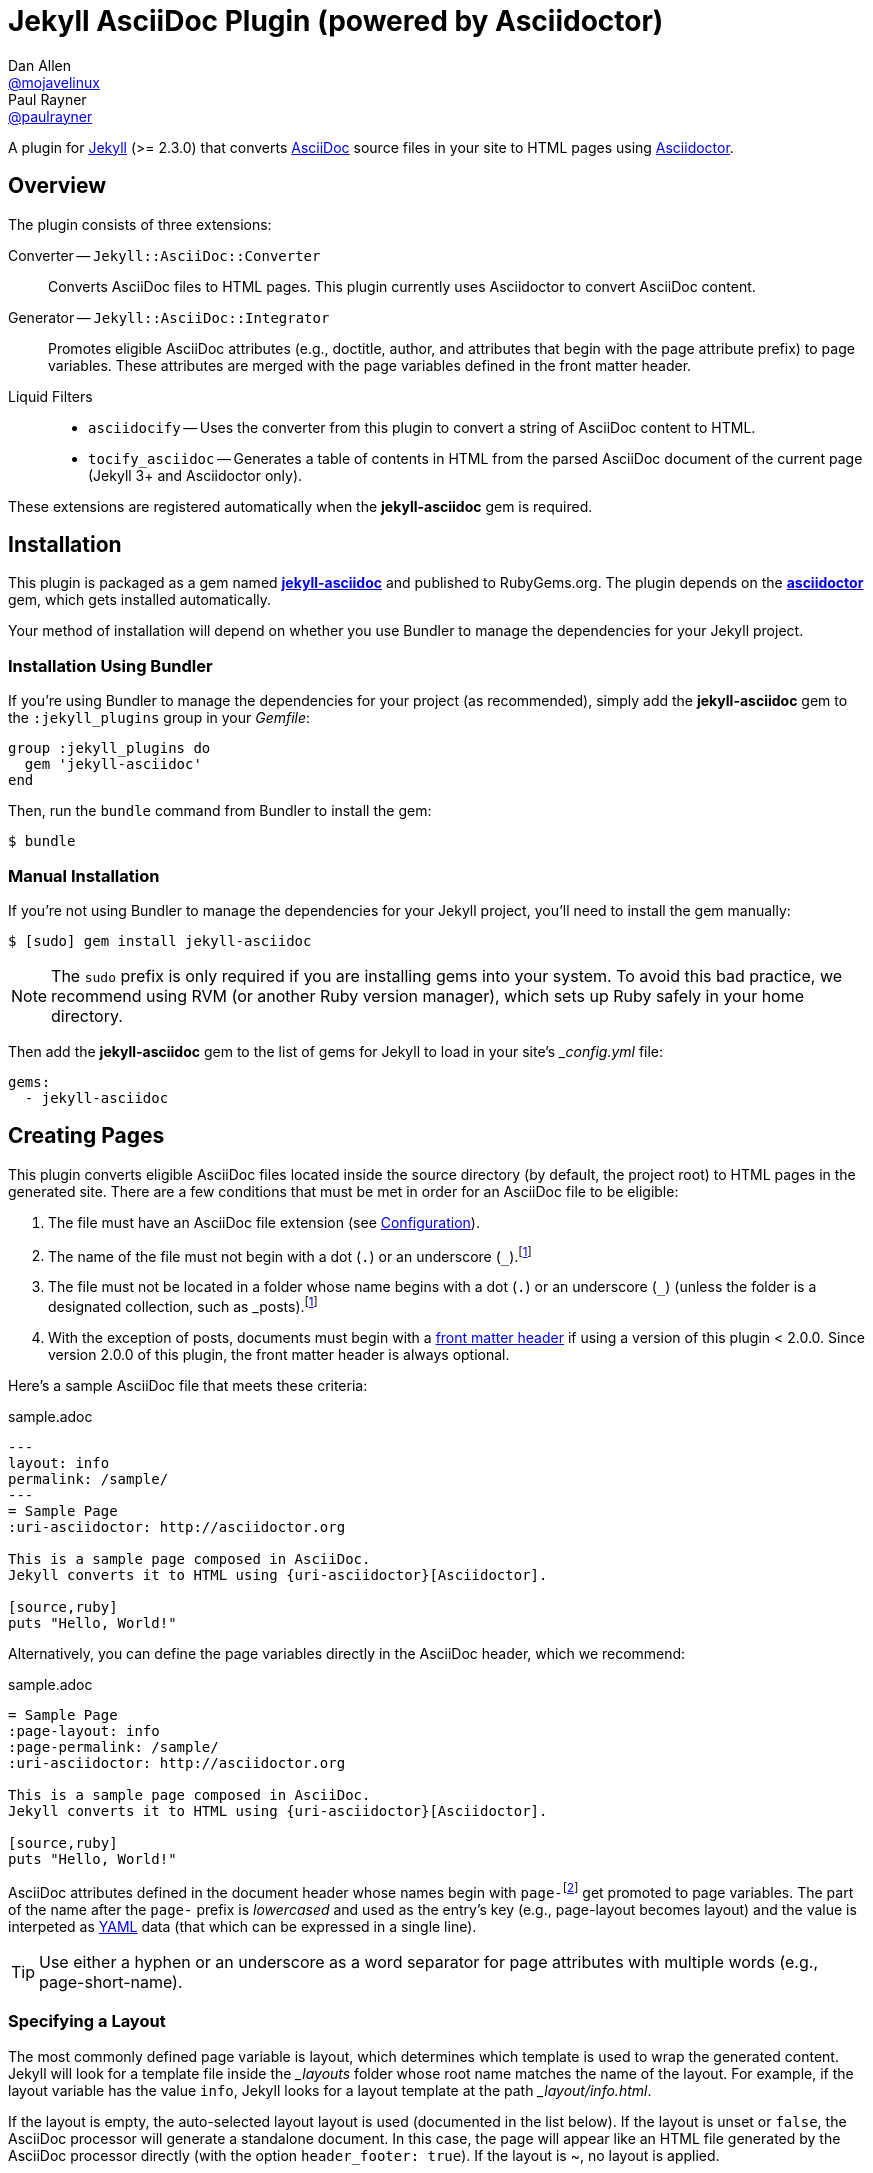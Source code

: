 = Jekyll AsciiDoc Plugin (powered by Asciidoctor)
Dan Allen <https://github.com/mojavelinux[@mojavelinux]>; Paul Rayner <https://github.com/paulrayner[@paulrayner]>
// Settings:
:idprefix:
:idseparator: -
ifndef::env-github[:icons: font]
ifdef::env-github,env-browser[]
:toc: preamble
:toclevels: 1
endif::[]
ifdef::env-github[]
:status:
:outfilesuffix: .adoc
:!toc-title:
:caution-caption: :fire:
:important-caption: :exclamation:
:note-caption: :paperclip:
:tip-caption: :bulb:
:warning-caption: :warning:
endif::[]
// Aliases:
:path-config: pass:q[[path]___config.yml__]
:conum-guard: {sp}
ifndef::icons[:conum-guard: {sp}#{sp}]
// URIs:
:uri-repo: https://github.com/asciidoctor/jekyll-asciidoc
:uri-issues: {uri-repo}/issues
:uri-search-issues: {uri-repo}/search?type=Issues
:uri-chat: https://gitter.im/asciidoctor/asciidoctor
:uri-ci: https://travis-ci.org/asciidoctor/jekyll-asciidoc
:uri-gem: http://rubygems.org/gems/jekyll-asciidoc
:uri-gem-asciidoctor: http://rubygems.org/gems/asciidoctor
:uri-asciidoc: http://asciidoc.org
:uri-asciidoctor: http://asciidoctor.org
:uri-asciidoctor-backends: https://github.com/asciidoctor/asciidoctor-backends
:uri-asciidoctor-docs: {uri-asciidoctor}/docs
:uri-asciidoctor-diagram: {uri-asciidoctor-docs}/asciidoctor-diagram
:uri-asciidoctor-discuss: http://discuss.asciidoctor.org
:uri-asciidoctor-manual: {uri-asciidoctor-docs}/user-manual
:uri-asciidoc-practices: {uri-asciidoctor-docs}/asciidoc-recommended-practices
:uri-jaq: https://github.com/asciidoctor/jekyll-asciidoc-quickstart
:uri-jekyll: https://jekyllrb.com
:uri-jekyll-docs: {uri-jekyll}/docs
:uri-jekyll-discuss: https://talk.jekyllrb.com
:uri-front-matter: {uri-jekyll-docs}/frontmatter
:uri-liquid-templates: {uri-jekyll-docs}/templates
:uri-graphviz: http://www.graphviz.org
:uri-tilt: https://github.com/rtomayko/tilt
:uri-yaml: https://en.wikipedia.org/wiki/YAML
:uri-guide-publish-gem: http://guides.rubygems.org/publishing/#publishing-to-rubygemsorg

ifdef::status[]
image:https://img.shields.io/gem/v/jekyll-asciidoc.svg?label=gem%20version[Gem Version, link={uri-gem}]
image:https://img.shields.io/travis/asciidoctor/jekyll-asciidoc/master.svg[Build Status (Travis CI), link={uri-ci}]
endif::[]

A plugin for {uri-jekyll}[Jekyll] (>= 2.3.0) that converts {uri-asciidoc}[AsciiDoc] source files in your site to HTML pages using {uri-asciidoctor}[Asciidoctor].

== Overview

The plugin consists of three extensions:

Converter -- `Jekyll::AsciiDoc::Converter`::
Converts AsciiDoc files to HTML pages.
This plugin currently uses Asciidoctor to convert AsciiDoc content.

Generator -- `Jekyll::AsciiDoc::Integrator`::
Promotes eligible AsciiDoc attributes (e.g., doctitle, author, and attributes that begin with the page attribute prefix) to page variables.
These attributes are merged with the page variables defined in the front matter header.

Liquid Filters::
* `asciidocify` -- Uses the converter from this plugin to convert a string of AsciiDoc content to HTML.
* `tocify_asciidoc` -- Generates a table of contents in HTML from the parsed AsciiDoc document of the current page (Jekyll 3+ and Asciidoctor only).

These extensions are registered automatically when the [app]*jekyll-asciidoc* gem is required.

== Installation

This plugin is packaged as a gem named [app]*{uri-gem}[jekyll-asciidoc]* and published to RubyGems.org.
The plugin depends on the [app]*{uri-gem-asciidoctor}[asciidoctor]* gem, which gets installed automatically.

Your method of installation will depend on whether you use Bundler to manage the dependencies for your Jekyll project.

=== Installation Using Bundler

If you're using Bundler to manage the dependencies for your project (as recommended), simply add the [app]*jekyll-asciidoc* gem to the `:jekyll_plugins` group in your [path]_Gemfile_:

[source,ruby]
----
group :jekyll_plugins do
  gem 'jekyll-asciidoc'
end
----

Then, run the `bundle` command from Bundler to install the gem:

 $ bundle

=== Manual Installation

If you're not using Bundler to manage the dependencies for your Jekyll project, you'll need to install the gem manually:

 $ [sudo] gem install jekyll-asciidoc

NOTE: The `sudo` prefix is only required if you are installing gems into your system.
To avoid this bad practice, we recommend using RVM (or another Ruby version manager), which sets up Ruby safely in your home directory.

Then add the [app]*jekyll-asciidoc* gem to the list of gems for Jekyll to load in your site's {path-config} file:

[source,yaml]
----
gems:
  - jekyll-asciidoc
----

== Creating Pages

This plugin converts eligible AsciiDoc files located inside the source directory (by default, the project root) to HTML pages in the generated site.
There are a few conditions that must be met in order for an AsciiDoc file to be eligible:

. The file must have an AsciiDoc file extension (see <<configuration>>).
. The name of the file must not begin with a dot (`.`) or an underscore (`_`).footnoteref:[excluded_files,Hidden files and folders are automatically excluded by Jekyll.]
. The file must not be located in a folder whose name begins with a dot (`.`) or an underscore (`_`) (unless the folder is a designated collection, such as _posts).footnoteref:[excluded_files]
. With the exception of posts, documents must begin with a {uri-front-matter}[front matter header] if using a version of this plugin < 2.0.0.
Since version 2.0.0 of this plugin, the front matter header is always optional.

Here's a sample AsciiDoc file that meets these criteria:

.sample.adoc
[source,asciidoc]
----
---
layout: info
permalink: /sample/
---
= Sample Page
:uri-asciidoctor: http://asciidoctor.org

This is a sample page composed in AsciiDoc.
Jekyll converts it to HTML using {uri-asciidoctor}[Asciidoctor].

[source,ruby]
puts "Hello, World!"
----

Alternatively, you can define the page variables directly in the AsciiDoc header, which we recommend:

.sample.adoc
[source,asciidoc]
----
= Sample Page
:page-layout: info
:page-permalink: /sample/
:uri-asciidoctor: http://asciidoctor.org

This is a sample page composed in AsciiDoc.
Jekyll converts it to HTML using {uri-asciidoctor}[Asciidoctor].

[source,ruby]
puts "Hello, World!"
----

AsciiDoc attributes defined in the document header whose names begin with ``page-``footnote:[The prefix used to label page attributes can be customized.] get promoted to page variables.
The part of the name after the `page-` prefix is _lowercased_ and used as the entry's key (e.g., page-layout becomes layout) and the value is interpeted as {uri-yaml}[YAML] data (that which can be expressed in a single line).

TIP: Use either a hyphen or an underscore as a word separator for page attributes with multiple words (e.g., page-short-name).

=== Specifying a Layout

The most commonly defined page variable is layout, which determines which template is used to wrap the generated content.
Jekyll will look for a template file inside the [path]_{empty}_layouts_ folder whose root name matches the name of the layout.
For example, if the layout variable has the value `info`, Jekyll looks for a layout template at the path [path]__layout/info.html_.

If the layout is empty, the auto-selected layout layout is used (documented in the list below).
If the layout is unset or `false`, the AsciiDoc processor will generate a standalone document.
In this case, the page will appear like an HTML file generated by the AsciiDoc processor directly (with the option `header_footer: true`).
If the layout is ~, no layout is applied.

To review, here are the different ways to specify a layout using the AsciiDoc attribute page-layout:

* `:page-layout: info` -- use the layout named `info` (e.g., [path]__layout/info.html_)
* _not specified_, `:page-layout:` or `:page-layout: _auto` -- use the automatic layout (i.e., `page` for pages, `post` for posts, the singular form of the collection label for a document; if the auto-selected layout isn't available, the layout `default` is used)
* `:!page-layout:` or `:page-layout: false` -- don't use a layout; instead, generate a standalone HTML document
* `:page-layout: ~` -- don't use a layout (often results in an incomplete HTML file)

=== Implicit Page Variables

In addition to page attributes defined explicitly, the following implicit AsciiDoc attributes are also promoted to page variables:

* doctitle (aka the document title) (becomes title)
* author
* revdate (becomes date; value is converted to a DateTime object; posts only)

=== Enabling Liquid Preprocessing

Unlike other content files, the {uri-liquid-templates}[Liquid template preprocessor] is not applied to AsciiDoc files by default (as of version 2.0.0 of this plugin).
If you want the Liquid template preprocessor to be applied to an AsciiDoc file (prior to the content being passed to the AsciiDoc processor), you must enable it by setting the `liquid` page variable (shown here defined using a page attribute).

[source,asciidoc]
----
:page-liquid:
----

IMPORTANT: AsciiDoc files may include a {uri-front-matter}[front matter header] for defining page variables.
If present, the front matter header must be the very first character of the file.
The front matter header won't be seen--and could distort conversion--if the front matter is preceded by whitespace or a Byte Order Mark (BOM).

NOTE: As of version 2.0.0 of this plugin, you may exclude the front matter header, as shown in the second example above.
Prior to version 2.0.0, you had to include at least an empty front matter header (except for posts).
In these cases, you define all the page variables (e.g., layout) using AsciiDoc page attributes instead of in the front matter.
You can also use a combination of both.
When intermixed, the page attributes defined in the AsciiDoc header take precedence.

== Building and Previewing Your Site

You can build your site into the [path]__site_ directory using:

 $ jekyll build

If you're using Bundler, prefix the command with `bundle exec`.
For example:

[subs=+quotes]
 $ *bundle exec* jekyll build

You can preview your site at \http://localhost:4000 using:

 $ jekyll serve

You can continuously build without preview using:

 $ jekyll build --watch

To see a report of all the files that are processed, add the `--verbose` flag:

 $ jekyll build --verbose

IMPORTANT: If you add the `--safe` flag, third-party plugins such as this one are disabled by default.
To reenable the plugin, you must add the name of the gem to the whitelist.
See <<Running in Safe Mode>> for details.

== Configuration

This section describes the configuration options for this plugin, which are _optional_.

You should at least assign an empty Hash as a default (e.g., `{}`) to the `asciidoc` and `asciidoctor` keys in {path-config}, respectively, if you don't plan on making any further customizations.

[source,yaml]
----
asciidoc: {}
asciidoctor: {}
----

Using these placeholder values is an optimization that prevents initialization from being performed more than once.

=== AsciiDoc

NOTE: Prior to version 2.0.0 of this plugin, the configuration keys in this section were defined as flat, top-level names (e.g., `asciidoc_ext`).
These names are now deprecated, but still supported.

By default, this plugin uses Asciidoctor to convert AsciiDoc files.
Since Asciidoctor is currently the only option, the default setting is equivalent to the following configuration in {path-config}:

[source,yaml]
----
asciidoc:
  processor: asciidoctor
----

IMPORTANT: The `asciidoc` block should only appear _once_ inside {path-config}.
If you define any other options that are documented in this section, you should append them to the `asciidoc` block.

To tell Jekyll which file extensions to match as AsciiDoc files, append the `ext` option to the `asciidoc` block of your {path-config}:

[source,yaml]
----
asciidoc:
  ext: asciidoc,adoc,ad
----

The extensions shown in the previous listing are the default values, so you don't need to specify this option if those defaults are sufficient.

AsciiDoc attributes defined in the document header whose names begin with `page-` are promoted to page variables.
The part of the name after the `page-` prefix is used as the key (e.g., page-layout becomes layout).
If you want to change this attribute prefix, append the `page_attribute_prefix` option to the `asciidoc` block of your {path-config}:

[source,yaml]
----
asciidoc:
  page_attribute_prefix: jekyll
----

A hyphen is automatically added to the value of this configuration setting if the value is non-empty.

Since version 2.0.0 of this plugin, all non-hidden AsciiDoc files are processed by default, even those without a front matter header.
If you only want files containing a front matter header to be processed (as was the behavior prior to version 2.0.0), add the `require_front_matter_header` option to the `asciidoc` block of your {path-config}:

[source,yaml]
----
asciidoc:
  require_front_matter_header: true
----

=== Asciidoctor

In addition to the built-in attributes in AsciiDoc, the following additional AsciiDoc attributes are automatically defined by this plugin and available to all AsciiDoc-based pages:

....
site-root=(absolute path of root directory)
site-source=(absolute path of source directory)
site-destination=(absolute path of output directory)
site-baseurl=(value of the baseurl config option)
site-url=(value of the url config option)
env=site
env-site
site-gen=jekyll
site-gen-jekyll
builder=jekyll
builder-jekyll
jekyll-version=(value of the Jekyll::VERSION constant)
idprefix
idseparator=-
linkattrs=@
....

The following attributes are defined per page:

....
outpath=(path of page relative to baseurl)
....

You can pass additional attributes to AsciiDoc, or override default attributes provided by the plugin, by using the `attributes` option of the `asciidoctor` block in your {path-config}.
The value of this option can either be an Array containing key-value pairs:

[source,yaml]
----
asciidoctor:
  attributes:
    - idprefix=_
    - source-highlighter=pygments
    - pygments-css=style
----

or key-value pairs defined as a Hash:

[source,yaml]
----
asciidoctor:
  attributes:
    idprefix: _
    source-highlighter: pygments
    pygments-css: style
----

You may use attribute references in the attribute value to reference any implicit or already defined attribute.
For example, to set the `iconsdir` attribute based on the `imagesdir` attribute, use the following:

[source,yaml]
----
asciidoctor:
  attributes:
    imagesdir: /images
    iconsdir: '{imagesdir}/icons'
----

CAUTION: If the value begins with an attribute reference, and you are defining the attributes using the Hash structure, you must enclose the value in quotes.

In addition to `attributes`, you can define any another option key (e.g., `safe`) that is recognized by the {uri-asciidoctor-manual}#ruby-api-options[Asciidoctor API].

==== Specifying the Base Directory

In Asciidoctor, the base directory (i.e., `base_dir` option) is used as the root when resolving non-nested, relative includes, among other paths.

By default, this plugin does not specify a base directory when invoking the Asciidoctor API.
Asciidoctor will therefore use the current working directory (i.e., the project root) as the base directory.

If your source directory is not the project root, and you want Asciidoctor to use the source directory as the base directory, set the value of the `base_dir` option to `:source`.

[source,yaml]
----
asciidoctor:
  base_dir: :source
  ...
----

If, instead, you want the base directory to track the directory of the document being processed, and you're using Jekyll 3 or better, you can set the value of the `base_dir` option to `:docdir`.
Since the base directory is also the jail, we also recommend setting the `safe` option to `unsafe` so that you can still resolve paths outside of this directory.

[source,yaml]
----
asciidoctor:
  base_dir: :docdir
  safe: unsafe
  ...
----

IMPORTANT: The `:docdir` setting is not available when using Jekyll 2.

You can also set the `base_dir` option to any relative or absolute path.
In that case, the same value will be used for all documents.

==== Enabling Hard Line Breaks

Many Jekyll users are used to writing in GitHub-flavored Markdown (GFM), which preserves hard line breaks in paragraph content.
Asciidoctor supports this feature for AsciiDoc files.
(In fact, previous versions of this plugin enabled this behavior by default).
If you want to enable this behavior for AsciiDoc files, add the `hardbreaks-option` attribute to the Asciidoctor attributes configuration in your site's {path-config} file:

[source,yaml]
----
asciidoctor:
  attributes:
    - hardbreaks-option
----

If you want to allow individual files to override this setting, then assign the value `@` to the attribute:

[source,yaml]
----
asciidoctor:
  attributes:
    - hardbreaks-option=@
----

If you already have AsciiDoc attributes defined in the {path-config}, the new attribute should be added as a sibling entry in the YAML collection.

WARNING: Keep in mind, if you enable hard line breaks, you won't be able to use the {uri-asciidoc-practices}#one-sentence-per-line[one sentence-per-line writing technique].

== Running in Safe Mode

If you want to use this plugin when running Jekyll in safe mode, you must add the [app]*jekyll-asciidoc* gem to the whitelist in your site's {path-config} file:

[source,yaml]
----
whitelist:
  - jekyll-asciidoc
----

Safe mode is enabled either through the `--safe` flag:

 $ jekyll build --safe 

or the `safe` configuration option in your site's {path-config} file:

[source,yaml]
----
safe: true
----

== Customizing the Generated HTML

You can use templates to customize the HTML output that Asciidoctor generates for your site.
Template files can be composed in any templating language that is supported by {uri-tilt}[Tilt].
Each template file corresponds to a node in the AsciiDoc document tree (aka AST).

Below are the steps you need to take to configure Asciidoctor to use custom templates with your site.

=== Step {counter:step}: Add Required Gems

You'll first need to add the thread_safe gem as well as the gem for the templating language you plan to use.
We'll assume that you are using Slim.

[source,ruby]
----
gem 'slim', '~> 3.0.7'
gem 'thread_safe', '~> 0.3.5'
----

=== Step {counter:step}: Install New Gems

Now run the `bundle` command to install the new gems.

 $ bundle

=== Step {counter:step}: Create a Templates Folder

Next, create a new folder in your site named [path]__templates_ to store your templates.

 $ mkdir _templates

=== Step {counter:step}: Configure Asciidoctor to Load Templates

In your site's {path-config} file, configure Asciidoctor to load the templates by telling it the location where the templates are stored.

[source,yaml]
----
asciidoctor:
  template_dir: _templates
  attributes: ...
----

=== Step {counter:step}: Compose a Template

The final step is to compose a template.
We'll be customizing the unordered list node.
Name the file [path]_ulist.html.slim_.

.ulist.html.slim
[source,slim]
----
- if title?
  figure.list.unordered id=id
    figcaption=title
    ul class=[style, role]
      - items.each do |_item|
        li
          span.primary=_item.text
          - if _item.blocks?
            =_item.content
- else
  ul id=id class=[style, role]
    - items.each do |_item|
      li
        span.primary=_item.text
        - if _item.blocks?
          =_item.content
----

The next time you build your site, Asciidoctor will use your custom template to generate the HTML for unordered lists.

TIP: You can find additional examples of custom templates in the {uri-asciidoctor-backends}[asciidoctor-backends] repository.

== Enabling Asciidoctor Diagram

{uri-asciidoctor-diagram}[Asciidoctor Diagram] is a set of extensions for Asciidoctor that allow you to embed diagrams generated by PlantUML, Graphviz, ditaa, Shaape, and other plain-text diagram tools inside your AsciiDoc documents.
In order to use Asciidoctor Diagram in a Jekyll project successfully, *you must use Jekyll >= 3.0.0 and a version of this plugin >= 2.0.0*.
Other combinations are known to have issues.

[IMPORTANT]
For Graphviz and PlantUML diagram generation, {uri-graphviz}[Graphviz] must be installed (i.e., the `dot` utility must be available on your `$PATH`.

=== Installation

Using Bundler::
+
--
Add `asciidoctor-diagram` gem to your [path]_Gemfile_:

[source,ruby,subs=attributes+]
----
group :jekyll_plugins do
  gem 'asciidoctor-diagram', '~> 1.4.0' #{conum-guard}<1>
  gem 'jekyll-asciidoc'
  ...
end
----
<1> Customize the version of Asciidoctor Diagram as needed.

Then, run the Bundler command to install it:

 $ bundle install
--

Without Bundler::
+
--
Install gems manually

 $ [sudo] gem install asciidoctor-diagram

Then, add the `asciidoctor-diagram` gem to the list of gems for Jekyll to load in your site's {path-config} file:

[source,yaml]
----
gems:
  - asciidoctor-diagram
  - jekyll-asciidoc
----
--

The preceding configurations are equivalent to passing `-r asciidoctor-diagram` to the `asciidoctor` command.

=== Generated Image Location

Asciidoctor Diagram needs some context in order to write the images to the proper location.
At a minimum, you must set the following configuration in {path-config}:

[source,yaml]
----
asciidoctor:
  base_dir: :docdir
  safe: unsafe
----

With this configuration, Asciidoctor Diagram will generate images relative to the generated HTML page (i.e., into the same directory).

You can use the following example to test your setup:

._posts/2016-01-01-diagram-sample.adoc
[source,asciidoc]
----
= Diagram Sample

[graphviz,dot-example,svg]
....
digraph g {
    a -> b
    b -> c
    c -> d
    d -> a
}
....
----

If you prefer to serve all images from the same folder, assign a value to the `imagesdir` attribute that is relative to the site root:

[source,yaml]
----
asciidoctor:
  base_dir: :docdir
  safe: unsafe
  attributes:
    imagesdir: /images
----

With this configuration, all images will be generated into the [path]_images_ directory inside the destination folder.

==== Preserving Generated Images

Since Asciidoctor Diagram writes to the output folder, you have instruct Jekyll not to remove these generated files.
One way to do this is to apply a "`monkeypatch`" to Jekyll.
Add the file [path]_jekyll-ext.rb_ to the [path]__plugins_ folder of your project root (creating the folder if it does not already exist) and populate the file with the following content:

._plugins/jekyll-ext.rb
[source,ruby]
----
class Jekyll::Cleaner
  def cleanup!; end
end
----

An alternative to the monkeypath approach is to identify folders that contain generated images in the `keep_files` option in {path-config}:

[source,yaml]
----
keep_files: [images]
asciidoctor:
  base_dir: :docdir
  safe: unsafe
  attributes:
    imagesdir: /images
----

== Adding Supplemental Assets

Certain Asciidoctor features, such as icons, require additional CSS rules and other assets to work.
These CSS rules and other assets do not get automatically included in the pages generated by Jekyll.
This section documents how to configure these additional resources.

TIP: If you want to take a shortcut that skips all this configuration, clone the {uri-jaq}[Jekyll AsciiDoc Quickstart (JAQ)] repository and use it as a starting point for your site.
JAQ provides a page layout out of the box configured to fully style body content generated from AsciiDoc.

=== Setup

The Jekyll AsciiDoc plugin converts AsciiDoc to embeddable HTML.
This HTML is then inserted into the page layout.
You need to augment the layout to include resources typically present in a standalone HTML document that Asciidoctor produces.

. Create a stylesheet in the [path]_css_ directory named [path]_asciidoc.css_ to hold additional CSS for body content generated from AsciiDoc.
. Add this stylesheet to the HTML `<head>` in [path]_{empty}_includes/head.html_ under the main.css declaration:
+
[source,html]
----
<link rel="stylesheet" href="{{ "/css/asciidoc.css" | prepend: site.baseurl }}">
----

=== Stylesheet for Code Highlighting

Asciidoctor integrates with Pygments to provide code highlighting of source blocks in AsciiDoc content.
This integration is separate from the Pygments integration in Jekyll.
As part of this integration, Asciidoctor generates a custom stylesheet tailored specially to work with the HTML that Asciidocotor produces.
Since this stylesheet is backed by the Pygments API, it provides access to all the themes in Pygments

This plugin will automatically generate a stylesheet for Pygments into the source directory if the AsciiDoc attributes in your site's {path-config} are configured as follows:

* `source-highlighter` has the value `pygments`
* `pygments-css` has the value `class` or is not set
* `pygments-stylesheet` is not unset (if set, it can have any value)

By default, the stylesheet is written to `stylesdir` + `pygments-stylesheet`.
If the `pygments-stylesheet` attribute is not specified, the value defaults to `asciidoc-pygments.css`.
You can customize this value to your liking.

The Pygments theme is selected by the value of the `pygments-style` attribute.
If this attribute is not set, it defaults to `vs`.

The stylesheet file will be created if it does not yet exist or the theme has been changed.
Jekyll will handle copying the file to the output directory.

You'll need to add a line to your template to link to this stylesheet, such as:

[source,html]
----
<link rel="stylesheet" href="{{ "/css/asciidoc-pygments.css" | prepend: site.baseurl }}">
----

To disable this feature, either set the `pygments-css` to `style` (to enable inline styles) or unset the `pygments-stylesheet` attribute in your site's {path-config}.

NOTE: It may still be necessary to make some tweaks to your site's stylesheet to accomodate this integration.

=== Font-based Admonition and Inline Icons

To enable font-based admonition and inline icons, you first need to add Font Awesome to [path]_{empty}_includes/head.html_ file under the asciidoc.css declaration:

[source,html]
----
<link rel="stylesheet" href="https://cdnjs.cloudflare.com/ajax/libs/font-awesome/4.4.0/css/font-awesome.min.css">
----

NOTE: You can also link to local copy of Font Awesome.

Next, you need to add the following CSS rules from the default Asciidoctor stylesheet to the [path]_css/asciidoc.css_ file:

[source,css]
----
span.icon>.fa {
  cursor: default;
}
.admonitionblock td.icon {
  text-align: center;
  width: 80px;
}
.admonitionblock td.icon [class^="fa icon-"] {
  font-size: 2.5em;
  text-shadow: 1px 1px 2px rgba(0,0,0,.5);
  cursor: default;
}
.admonitionblock td.icon .icon-note:before {
  content: "\f05a";
  color: #19407c;
}
.admonitionblock td.icon .icon-tip:before {
  content: "\f0eb";
  text-shadow: 1px 1px 2px rgba(155,155,0,.8);
  color: #111;
}
.admonitionblock td.icon .icon-warning:before {
  content: "\f071";
  color: #bf6900;
}
.admonitionblock td.icon .icon-caution:before {
  content: "\f06d";
  color: #bf3400;
}
.admonitionblock td.icon .icon-important:before {
  content: "\f06a";
  color: #bf0000;
}
----

Feel free to modify the CSS to your liking.

Finally, you need to enable the font-based icons in the header of the document:

[source,asciidoc]
----
:icons: font
----

or in the site configuration:

[source,yaml]
----
asciidoctor:
  attributes:
    - icons=font
    ...
----

=== Image-based Admonition and Inline Icons

As an alternative to font-based icons, you can configure Asciidoctor to use image-based icons.
In this case, all you need to do is provide the icons at the proper location.

First, enable image-based icons and configure the path to the icons in the header of the document:

[source,asciidoc]
----
:icons:
:iconsdir: /images/icons
----

or your site configuration:

[source,yaml]
----
asciidoctor:
  attributes:
    - icons
    - iconsdir=/images/icons
----

Then, simply put the icon images that the page needs in the [path]_images/icons_ directory.

== Working with AsciiDoc Content in Templates

Jekyll uses the Liquid templating language to process templates.
This plugin defines two additional Liquid filters, `asciidocify` and `tocify_asciidoc`, for working with AsciiDoc content in those templates.

=== Converting a String from AsciiDoc

You can use the `asciidocify` filter to convert an arbitrary AsciiDoc string anywhere in your template.

Let's assume the excerpt of the post is written in AsciiDoc.
You can convert it in your template as follows:

----
{{ post.excerpt | asciidocify }}
----

By default, the AsciiDoc content is parsed as a full AsciiDoc document.
If the content represents a single paragraph, and you only want to perform inline substitutions on that content, add the `inline` doctype as the filter's first argument:

----
{{ post.excerpt | asciidocify: 'inline' }}
----

TIP: This filter allows you to compose site-wide data in AsciiDoc, such your site's description or synopsis, then convert it to HTML for use in the page template(s).

=== Generating a Table of Contents

If you're using Jekyll 3 or better, you can use the `tocify_asciidoc` filter to generate a table of contents in HTML for any page created from an AsciiDoc document.

This filter gets applied to `page.document`, the page variable that resolves to the parsed AsciiDoc document, as shown here:

----
{{ page.document | tocify_asciidoc }}
----

The number of section levels (i.e., depth) shown in the table of contents defaults to the value defined by the `toclevels` attribute in the AsciiDoc document.
To tune the number of levels, pass a numeric value as the filter's first argument.

----
{{ page.document | tocify_asciidoc: 3 }}
----

== Publishing Your Site

This section covers several options you have available for publishing your site, including GitHub Pages and GitLab Pages.

=== Using this Plugin on GitHub Pages

GitHub doesn't (yet) whitelist the AsciiDoc plugin, so you must run Jekyll either on your own computer or on a continuous integration (CI) server.

[IMPORTANT]
====
GitHub needs to hear from enough users that need this plugin to persuade them to enable it.
Our recommendation is to https://github.com/contact[contact support] and keep asking for it.

Refer to the help page https://help.github.com/articles/adding-jekyll-plugins-to-a-github-pages-site[Adding Jekyll Plugins to a GitHub Pages site] for a list of plugins currently supported on GitHub Pages.
====

_But don't despair!_
You can still automate publishing of the generated site to GitHub Pages using a continuous integration job.
Refer to the http://eshepelyuk.github.io/2014/10/28/automate-github-pages-travisci.html[Automate GitHub Pages publishing with Jekyll and Travis CI^] tutorial to find step-by-step instructions.
You can also refer to the https://github.com/johncarl81/transfuse-site[Transfuse website build^] for an example in practice.

TIP: When using this setup, don't forget to add the [path]_.nojekyll_ file to the root of the source to tell GitLab Pages not to waste time running Jekyll again on the server.

==== Jekyll AsciiDoc Quickstart

If you want to take a shortcut that skips all the steps in the previously mentioned tutorial, clone the {uri-jaq}[Jekyll AsciiDoc Quickstart (JAQ)] repository and use it as a starting point for your site.
JAQ includes a Rake build that is preconfigured to deploy to GitHub Pages from Travis CI and also provides a theme (page layout and CSS) that properly styles body content generated from AsciiDoc.

=== Using this Plugin on GitLab Pages

Deployment to GitLab Pages is much simpler.
That's because GitLab allows you to control the execution of Jekyll yourself.
There's no need to mess around with CI jobs and authentication tokens.
You can find all about how to use Jekyll with GitLab Pages in the tutorial https://about.gitlab.com/2016/04/07/gitlab-pages-setup/#option-b-gitlab-ci-for-jekyll-websites[Hosting on GitLab.com with GitLab Pages].

Assuming the following are true:

. The source of your site resides on the master branch.
. You're using Bundler to manage the dependencies for your project.

then you can use the following [path]_.gitlab-ci.yml_ file to get starting hosting your Jekyll site on GitLab Pages.

.gitlab-ci.yml
[source,yaml]
----
image: ruby:2.3
cache:
  paths: 
    - .bundle
before_script:
  - bundle --path .bundle/gems
pages:
  script:
    - bundle exec jekyll build -d public --config _config.yml,_config-gitlab.yml -q
  artifacts:
    paths:
      - public
  only:
    - master
----

This script runs Jekyll on the official Ruby Docker container.

You also need to add and additional configuration file, [path]__config-gitlab.yml_, to set the `url` and `baseurl` options when deploying your site to GitLab Pages.

._config-gitlab.yml
[source,yaml,subs=attributes+]
----
url: https://<username>.gitlab.io #{conum-guard}<1>
baseurl: /<projectname> #{conum-guard}<2>
----
<1> Replace `<username>` with your GitLab username or group.
<2> Replace `<projectname>` with the basename of your project repository.

The next time you push to the master branch, the GitLab Pages runner will execute Jekyll and deploy your site to [uri]_\https://<username>.gitlab.io/<projectname>_, where `<username>` is your GitLab username or group and `<projectname>` is the basename of your project repository.

Like GitHub Pages, you can also have your site respond to a custom domain name, which is explained in the referenced tutorial.
In this case, update the [path]__config-gitlab.yml_ file with the appropriate values.

== Getting Help

The Jekyll AsciiDoc plugin is developed to help you publish your content quickly and easily.
But we can't achieve that goal without your input.
Your questions and feedback help steer the project, so speak up!
Activity drives progress.

When seeking answers, always start with the official documentation for Jekyll, which can be found on the {uri-jekyll}[Jekyll website].
If you have general questions about Jekyll, we recommend you visit the {uri-jekyll-discuss}[Jekyll Talk] forum to get assistance.
For questions related to this extension specifically, or general questions about AsciiDoc, please post to the {uri-asciidoctor-discuss}[Asciidoctor discussion list].
You can also join us in the {uri-chat}[asciidoctor/asciidoctor channel] on Gitter.
For general information about AsciiDoc, look no further than the {uri-asciidoctor-manual}[Asciidoctor User Manual].

=== Filing Bug Reports and Feature Requests

This project uses the {uri-issues}[GitHub issue tracker] to manage bug reports and feature requests.
If you encounter a problem, please {uri-search-issues}[browse or search] the issues to find out if your problem has already been reported.
If it has not, you may {uri-issues}/new[submit a new issue].

The best way to get a timely response and quick fix for your issue is to write a detailed report and respond to replies in a timely manner.

If you know Ruby (or you're willing to learn), we encourage you to submit a pull request.
Please include an RSpec behavior that describes how your feature should work or demonstrates the problem you're encountering.
Make sure to send your pull request from a branch in your fork.
If the pull request resolves an issue, please name the branch using the issue number (e.g., issue-N, where N is the issue number).

If you aren't able to submit a pull request, please provide a sample so that the developers can reproduce your scenario.

== Development

To help develop the Jekyll AsciiDoc plugin, or to simply use the development version, you need to retrieve the source from GitHub.
Follow the instructions below to learn how to clone the source, run the tests and install the development version.

=== Retrieve the Source Code

You can retrieve the source code from GitHub using git.
Simply copy the URL of the {uri-repo}[GitHub repository] and pass it to the `git clone` command:

[subs=attributes+]
....
git clone {uri-repo}
....

Next, switch to the project directory.

 $ cd jekyll-asciidoc

=== Install the Dependencies

The dependencies needed to develop the Jekyll AsciiDoc plugin are defined in the [path]_Gemfile_ at the root of the project.
You'll use Bundler to install these dependencies.

To check if you have Bundler installed, use the `bundle` command to query for the version:

 $ bundle --version

If Bundler is not installed, use the `gem` command to install it.

 $ [sudo] gem install bundler

Finally, invoke the `bundle` command (which is provided by the bundler gem) from the root of the project to install the dependencies into the project:

 $ bundle --path=.bundle/gems

IMPORTANT: Since we've installed dependencies inside the project, it's necessary to prefix all commands (e.g., rake) with `bundle exec`.

=== Running the Tests

The tests are based on RSpec.
The test suite is located in the [path]_spec_ directory.

You can run the tests using Rake.

 $ bundle exec rake spec

For more fine-grained control, you can also run the tests using RSpec directly.

 $ bundle exec rspec

If you only want to run a selection of tests, you can do so by assigning those specifications a tag and filtering the test run accordingly.

Start by adding the `focus` tag to one or more specifications:

[source,ruby]
----
it 'should register AsciiDoc converter', focus: true do
  expect(site.converters.any? {|c| ::Jekyll::AsciiDoc::Converter === c }).to be true
end
----

Then, run RSpec with the `focus` flag enabled:

 $ bundle exec rspec -t focus

You should see that RSpec only runs the specifications that have this flag.

=== Installing the Gem Locally

You can install the development version of the gem as follows:

 $ bundle exec rake install

This allows you to use an unreleased version of the gem in your site.
If you want to build the gem and install it manually, use these commands instead:

 $ bundle exec rake build
 $ [sudo] gem install pkg/jekyll-asciidoc-*.dev.gem

=== Coding Style

This project adheres to the coding style used throughout the Asciidoctor project.
The coding style is as follows:

* Indent using 2 spaces, generally.

* Indent successive lines of conditions, method arguments or ternary expressions using 4 spaces (but not data structures or chained method calls).

* Don't indent `when` lines in a case block.

* Fully qualify the class name (beginning with `::`) of any type not in the current namespace.

  ::File.extname path 

* Use triple equals to check for type, placing the type on the left hand side.

  ::Hash === attrs

* Drop parentheses around method arguments of a method definition.

  def integrate document, collection_name = nil
    ...
  end

* Drop parentheses around method arguments of an isolated method call.

  source = ::File.expand_path config['source']
+
  if key.start_with? '!'
    ...
  end

* For chained method calls, wrap parentheses around nested method call.

  asciidoctor_config.replace (Utils.symbolize_keys asciidoctor_config)

* Use parentheses outside of a method call when parentheses are required.

  layout = collection_name ? (collection_name.chomp 's') : 'page'
+
  if (::Jekyll::Utils.method dlg_method.name).arity == -1
    ...
  end

* Use parentheses where required, such as around the accumulator seed value for a collection predicate.

  hash.each_with_object({}) {|(key, val), accum| accum[key.to_sym] = val }

* Don't put curly braces around entries in an options Hash (i.e., symbol keys).

  record_path_info document, source_only: true

* Use a trailing condition for single-line statements.

  clear_path_info if Document === document

* Put parantheses around a variable assignment inside a condition.

  if (imagesdir = attrs['imagesdir'])

* Use simple check for nil.

  if base 

* Use `%()` instead of double quotes around interpolated strings.

  %(--- #{val})

* Name constants using pascal style.

  NewLine = %(\n)

* Store each static regular expression in a constant.

  HeaderBoundaryRx = /(?<=\p{Graph})\n\n/

* Use parentheses in traditional style when writing test assertions.

  expect(site.config['asciidoc']['processor']).to eql('asciidoctor')
  expect(result.key? 'icons').to be true
  expect(contents).to match('<div class="page-content">')

////
* use `do; end` for multi-line blocks; use `{}` for single-line blocks
* try to make assignments in condition if scoped to that block
* close empty block on same line if empty - `rescue ::NameError; end`
////

=== Releasing the Gem

When you are ready for a release, first set the version in the file [path]_lib/jekyll-asciidoc/version.rb_.
Then, commit the change using the following commit message template:

 Release X.Y.Z

where `X.Y.Z` is the version number of the gem.

Next, package, tag and release the gem to RubyGems.org, run the following rake task:

 $ bundle exec rake release

IMPORTANT: Ensure you have the proper credentials setup as described in the guide {uri-guide-publish-gem}[Publishing to RubyGems.org].

Once you finish the release, you should update the version to the next micro version in the sequence using the `.dev` suffix (e.g., 2.0.1.dev).

== About the Project

The Jekyll AsciiDoc plugin, a plugin for the static site generator {uri-jekyll}[Jekyll], is a member project of the Asciidoctor organization.
This plugin is developed and supported by volunteers in the Asciidoctor community.

=== Authors

This plugin was created by Dan Allen and Paul Rayner and has received contributions from many other individuals in the Asciidoctor community.

=== Copyright and License

Copyright (C) 2013-2016 Dan Allen, Paul Rayner, and the Asciidoctor Project.
Free use of this software is granted under the terms of the MIT License.
See <<LICENSE#,LICENSE>> for details.

////
[glossary]
== Glossary

[glossary]
page variable::
Data associated with a page, post or document.
Page variables are defined in the front matter header or as page attributes in the AsciiDoc header.

page attribute::
Any AsciiDoc attribute that gets promoted to a page variable by this plugin.
Before being promoted, the designated prefix is removed from the name.
The value of a page attribute is parse as YAML data.
////
